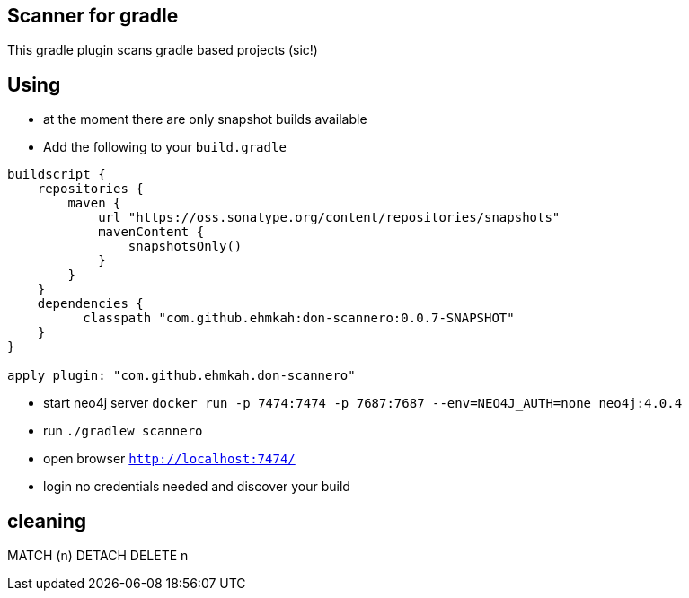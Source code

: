 == Scanner for gradle

This gradle plugin scans gradle based projects (sic!)

== Using

* at the moment there are only snapshot builds available
* Add the following to your `build.gradle`
```
buildscript {
    repositories {
        maven {
            url "https://oss.sonatype.org/content/repositories/snapshots"
            mavenContent {
                snapshotsOnly()
            }
        }
    }
    dependencies {
          classpath "com.github.ehmkah:don-scannero:0.0.7-SNAPSHOT"
    }
}

apply plugin: "com.github.ehmkah.don-scannero"

```

* start neo4j server `docker run -p 7474:7474 -p 7687:7687 --env=NEO4J_AUTH=none neo4j:4.0.4`
* run `./gradlew scannero`
* open browser `http://localhost:7474/`
* login no credentials needed and discover your build

## cleaning

MATCH (n)
DETACH DELETE n